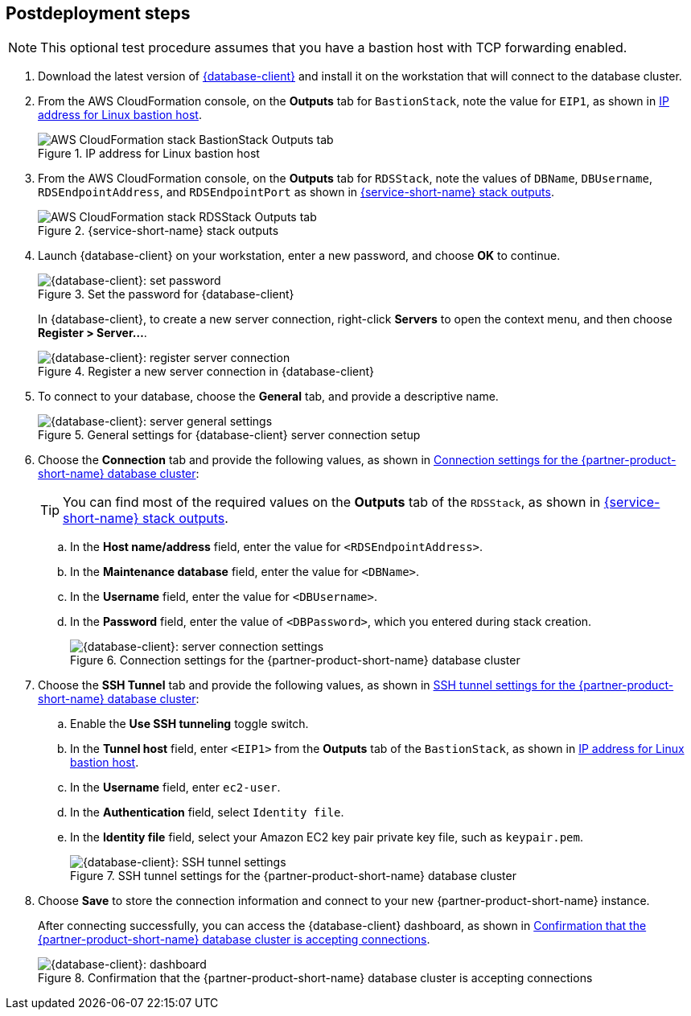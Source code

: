 // Include any postdeployment steps here, such as steps necessary to test that the deployment was successful. If there are no postdeployment steps, leave this file empty.

== Postdeployment steps

NOTE: This optional test procedure assumes that you have a bastion host with TCP forwarding enabled.

. Download the latest version of https://www.pgadmin.org/download/[{database-client}] and install it on the workstation that will connect to the database cluster.
. From the AWS CloudFormation console, on the *Outputs* tab for `BastionStack`, note the value for `EIP1`, as shown in <<outputs1>>.
+
[#outputs1]
.IP address for Linux bastion host
image::../docs/deployment_guide/images/outputs1.png[AWS CloudFormation stack BastionStack Outputs tab]
+
. From the AWS CloudFormation console, on the *Outputs* tab for `RDSStack`, note the values of `DBName`, `DBUsername`, `RDSEndpointAddress`, and `RDSEndpointPort` as shown in <<outputs2>>.
+
[#outputs2]
.{service-short-name} stack outputs
image::../docs/deployment_guide/images/outputs2.png[AWS CloudFormation stack RDSStack Outputs tab]
+
. Launch {database-client} on your workstation, enter a new password, and choose *OK* to continue.
+
[#pgadmin1]
.Set the password for {database-client}
image::../docs/deployment_guide/images/pgadmin1.png[{database-client}: set password]
+
In {database-client}, to create a new server connection, right-click *Servers* to open the context menu, and then choose *Register > Server...*.
+
[#pgadmin2]
.Register a new server connection in {database-client}
image::../docs/deployment_guide/images/pgadmin2.png[{database-client}: register server connection]
+
. To connect to your database, choose the *General* tab, and provide a descriptive name.
+
[#pgadmin3]
.General settings for {database-client} server connection setup
image::../docs/deployment_guide/images/pgadmin3.png[{database-client}: server general settings]
+
. Choose the *Connection* tab and provide the following values, as shown in <<pgadmin4>>:
+
TIP: You can find most of the required values on the *Outputs* tab of the `RDSStack`, as shown in <<outputs2>>.
+
.. In the *Host name/address* field, enter the value for `<RDSEndpointAddress>`.
.. In the *Maintenance database* field, enter the value for `<DBName>`.
.. In the *Username* field, enter the value for `<DBUsername>`.
.. In the *Password* field, enter the value of `<DBPassword>`, which you entered during stack creation.
+
[#pgadmin4]
.Connection settings for the {partner-product-short-name} database cluster
image::../docs/deployment_guide/images/pgadmin4.png[{database-client}: server connection settings]
+
. Choose the *SSH Tunnel* tab and provide the following values, as shown in <<pgadmin5>>:
.. Enable the *Use SSH tunneling* toggle switch.
.. In the *Tunnel host* field, enter `<EIP1>` from the *Outputs* tab of the `BastionStack`, as shown in <<outputs1>>.
.. In the *Username* field, enter `ec2-user`.
.. In the *Authentication* field, select `Identity file`.
.. In the *Identity file* field, select your Amazon EC2 key pair private key file, such as `keypair.pem`.
+
[#pgadmin5]
.SSH tunnel settings for the {partner-product-short-name} database cluster
image::../docs/deployment_guide/images/pgadmin5.png[{database-client}: SSH tunnel settings]
+
. Choose *Save* to store the connection information and connect to your new {partner-product-short-name} instance.
+
After connecting successfully, you can access the {database-client} dashboard, as shown in <<pgadmin6>>.
+
[#pgadmin6]
.Confirmation that the {partner-product-short-name} database cluster is accepting connections
image::../docs/deployment_guide/images/pgadmin6.png[{database-client}: dashboard]
